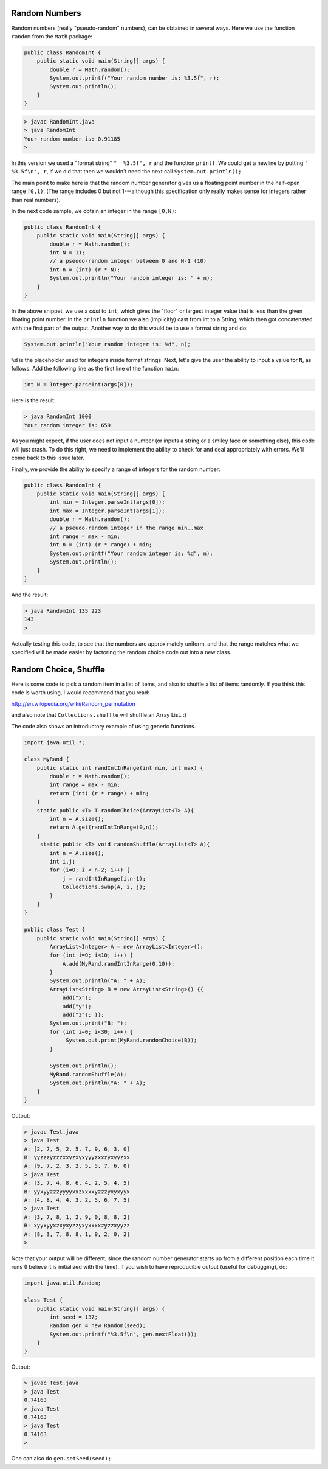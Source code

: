 .. _random:

##############
Random Numbers
##############

Random numbers (really "pseudo-random" numbers), can be obtained in several ways.  Here we use the function ``random`` from the ``Math`` package:

.. sourcecode:: java

    public class RandomInt { 
        public static void main(String[] args) { 
            double r = Math.random(); 
            System.out.printf("Your random number is: %3.5f", r);
            System.out.println();
        }
    }

.. sourcecode:: bash

    > javac RandomInt.java 
    > java RandomInt
    Your random number is: 0.91185
    >

In this version we used a "format string" ``"  %3.5f", r`` and the function ``printf``. We could get a newline by putting ``"  %3.5f\n", r``, if we did that then we wouldn't need the next call ``System.out.println();``.

The main point to make here is that the random number generator gives us a floating point number in the half-open range ``[0,1)``.  (The range includes 0 but not 1---although this specification only really makes sense for integers rather than real numbers).  

In the next code sample, we obtain an integer in the range ``[0,N)``:

.. sourcecode:: java

    public class RandomInt { 
        public static void main(String[] args) { 
            double r = Math.random();
            int N = 11;
            // a pseudo-random integer between 0 and N-1 (10)
            int n = (int) (r * N);
            System.out.println("Your random integer is: " + n);
        }
    }

In the above snippet, we use a *cast* to ``int``, which gives the "floor" or largest integer value that is less than the given floating point number.  In the ``println`` function we also (implicitly) cast from int to a String, which then got concatenated with the first part of the output.  Another way to do this would be to use a format string and do:

.. sourcecode:: java

    System.out.println("Your random integer is: %d", n);

``%d`` is the placeholder used for integers inside format strings.  Next, let's give the user the ability to input a value for ``N``, as follows.  Add the following line as the first line of the function ``main``:

.. sourcecode:: java

    int N = Integer.parseInt(args[0]);

Here is the result:

.. sourcecode:: bash

    > java RandomInt 1000
    Your random integer is: 659

As you might expect, if the user does not input a number (or inputs a string or a smiley face or something else), this code will just crash.  To do this right, we need to implement the ability to check for and deal appropriately with errors.  We'll come back to this issue later.
    
Finally, we provide the ability to specify a range of integers for the random number:

.. sourcecode:: java

    public class RandomInt { 
        public static void main(String[] args) { 
            int min = Integer.parseInt(args[0]);
            int max = Integer.parseInt(args[1]);
            double r = Math.random();
            // a pseudo-random integer in the range min..max
            int range = max - min;
            int n = (int) (r * range) + min;
            System.out.printf("Your random integer is: %d", n);
            System.out.println();
        }
    }

And the result:

.. sourcecode:: bash

    > java RandomInt 135 223
    143
    >

Actually testing this code, to see that the numbers are approximately uniform, and that the range matches what we specified will be made easier by factoring the random choice code out into a new class.

######################
Random Choice, Shuffle
######################

Here is some code to pick a random item in a list of items, and also to shuffle a list of items randomly.  If you think this code is worth using, I would recommend that you read:

http://en.wikipedia.org/wiki/Random_permutation

and also note that ``Collections.shuffle`` will shuffle an Array List.  :)

The code also shows an introductory example of using generic functions.

.. sourcecode:: java

    import java.util.*;

    class MyRand {  
        public static int randIntInRange(int min, int max) {
            double r = Math.random();
            int range = max - min;
            return (int) (r * range) + min;  
        }
        static public <T> T randomChoice(ArrayList<T> A){
            int n = A.size();
            return A.get(randIntInRange(0,n));
        }
         static public <T> void randomShuffle(ArrayList<T> A){
            int n = A.size();
            int i,j;
            for (i=0; i < n-2; i++) {
                j = randIntInRange(i,n-1);
                Collections.swap(A, i, j);
            }
        }
    }

    public class Test {
        public static void main(String[] args) {
            ArrayList<Integer> A = new ArrayList<Integer>();
            for (int i=0; i<10; i++) {
                A.add(MyRand.randIntInRange(0,10));
            }
            System.out.println("A: " + A);
            ArrayList<String> B = new ArrayList<String>() {{ 
                add("x");
                add("y");
                add("z"); }};
            System.out.print("B: ");
            for (int i=0; i<30; i++) {
                 System.out.print(MyRand.randomChoice(B));
            }

            System.out.println();
            MyRand.randomShuffle(A);
            System.out.println("A: " + A);
        }
    }

Output:

.. sourcecode:: bash

    > javac Test.java 
    > java Test
    A: [2, 7, 5, 2, 5, 7, 9, 6, 3, 0]
    B: yyzzzyzzzxxyzxyxyyyzxxzyxyyzxx
    A: [9, 7, 2, 3, 2, 5, 5, 7, 6, 0]
    > java Test
    A: [3, 7, 4, 8, 6, 4, 2, 5, 4, 5]
    B: yyxyyzzzyyyyxxzxxxxyzzzyxyxyyx
    A: [4, 8, 4, 4, 3, 2, 5, 6, 7, 5]
    > java Test
    A: [3, 7, 8, 1, 2, 9, 0, 8, 8, 2]
    B: xyyxyyxzxyxyzzyxyxxxxzyzzxyyzz
    A: [8, 3, 7, 8, 8, 1, 9, 2, 0, 2]
    >

Note that your output will be different, since the random number generator starts up from a different position each time it runs (I believe it is initialized with the time).  If you wish to have reproducible output (useful for debugging), do:

.. sourcecode:: java

    import java.util.Random;

    class Test {
        public static void main(String[] args) {
            int seed = 137;
            Random gen = new Random(seed);
            System.out.printf("%3.5f\n", gen.nextFloat());
        }
    }

Output:

.. sourcecode:: bash

    > javac Test.java 
    > java Test
    0.74163
    > java Test
    0.74163
    > java Test
    0.74163
    >

One can also do ``gen.setSeed(seed);``.


